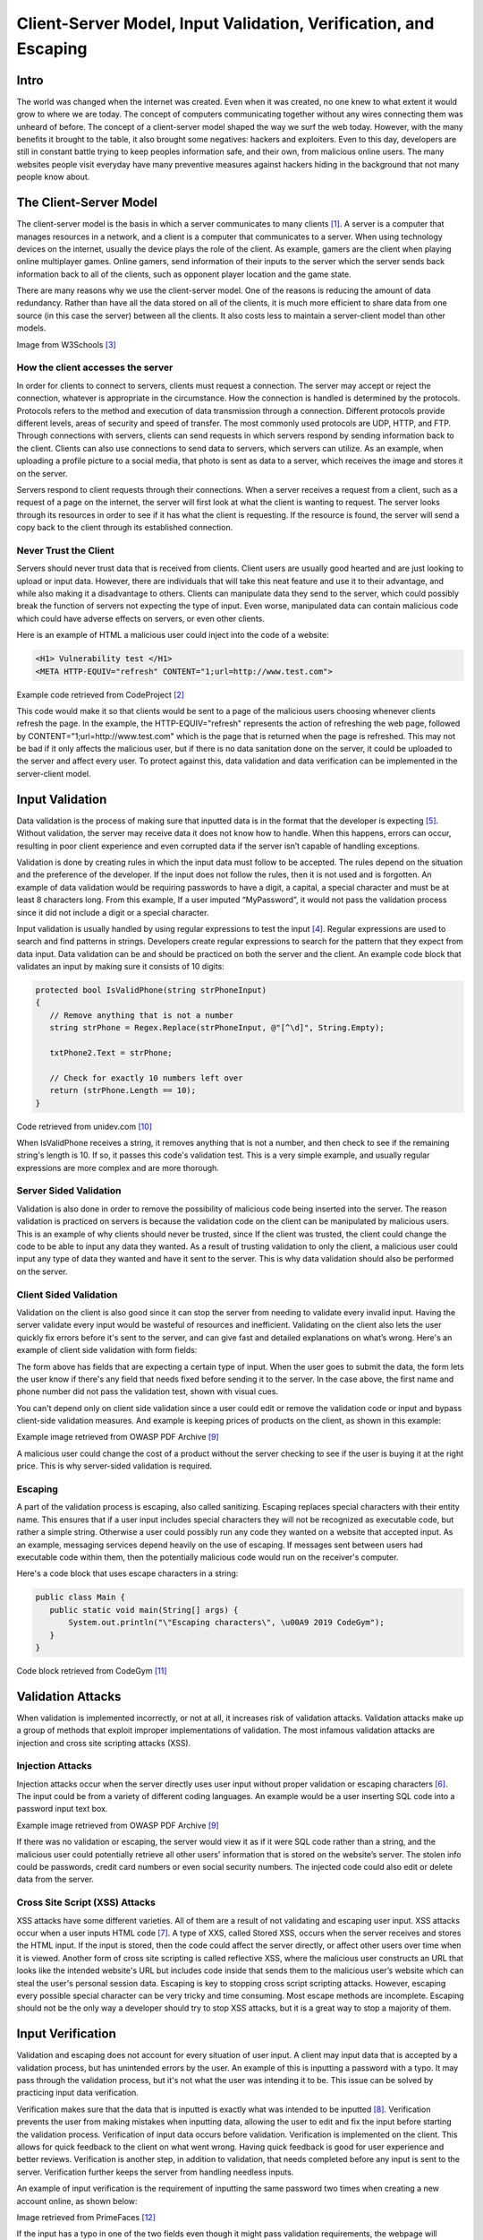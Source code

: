 
=================================================================
Client-Server Model, Input Validation, Verification, and Escaping
=================================================================

Intro
-----

The world was changed when the internet was created. Even when it was created,
no one knew to what extent it would grow to where we are today. The concept
of computers communicating together without any wires connecting them was
unheard of before. The concept of a client-server model shaped the way we surf
the web today. However, with the many benefits it brought to the table,
it also brought some negatives: hackers and exploiters. Even to this day,
developers are still in constant battle trying to keep peoples information safe,
and their own, from malicious online users. The many websites people visit
everyday have many preventive measures against hackers hiding in the background
that not many people know about.

The Client-Server Model
---------------------------------

The client-server model is the basis in which a server communicates to many
clients [#F1]_. A server is a computer that manages resources in a network, and
a client is a computer that communicates to a server.
When using technology devices on the internet, usually the
device plays the role of the client. As example, gamers are the client when playing
online multiplayer games. Online gamers, send information of
their inputs to the server which the server sends back information back to all
of the clients, such as opponent player location and the game state.

There are many reasons why we use the client-server model. One of the reasons
is reducing the amount of data redundancy. Rather than have all the data stored
on all of the clients, it is much more efficient to share data from one source
(in this case the server) between all the clients. It also costs less to
maintain a server-client model than other models.

.. image:: internetserver.jpg
   :width: 500

Image from W3Schools [#f3]_

How the client accesses the server
++++++++++++++++++++++++++++++++++

In order for clients to connect to servers, clients must request a connection.
The server may accept or reject the connection, whatever is appropriate in the
circumstance. How the connection is handled is determined by the protocols.
Protocols refers to the method and execution of data transmission through a
connection. Different protocols provide different levels, areas of security
and speed of transfer. The most commonly used protocols are UDP, HTTP, and FTP.
Through connections with servers, clients can send requests in which servers
respond by sending information back to the client. Clients can also use
connections to send data to servers, which servers can utilize. As an example,
when uploading a profile picture to a social media, that photo is sent as data
to a server, which receives the image and stores it on the server.

Servers respond to client requests through their connections.
When a server receives a request from a client, such as a request of a page
on the internet, the server will first look at what the client is wanting to
request. The server looks through its resources in order to see if it has what
the client is requesting. If the resource is found, the server will send a copy
back to the client through its established connection.

Never Trust the Client
++++++++++++++++++++++

Servers should never trust data that is received from clients. Client users are
usually good hearted and are just looking to upload or input data. However,
there are individuals that will take this neat feature and use it to their
advantage, and while also making it a disadvantage to others. Clients can
manipulate data they send to the server, which could possibly break the function
of servers not expecting the type of input. Even worse, manipulated data can
contain malicious code which could have adverse effects on servers, or even
other clients.

Here is an example of HTML a malicious user could inject into the code of a
website:

.. code-block:: html

    <H1> Vulnerability test </H1>
    <META HTTP-EQUIV="refresh" CONTENT="1;url=http://www.test.com">

Example code retrieved from CodeProject [#F2]_

This code would make it so that clients would be sent to a page of the malicious
users choosing whenever clients refresh the page. In the example,
the HTTP-EQUIV="refresh"
represents the action of refreshing the web page, followed by
CONTENT="1;url=http://www.test.com"
which is the page that is returned when the page is refreshed. This may not be
bad if it only affects the malicious user, but if there is no data sanitation
done on the server, it could be uploaded to the server and affect every user. To
protect against this, data validation and data verification can be implemented
in the server-client model.

Input Validation
---------------------

Data validation is the process of making sure that inputted data is in the format
that the developer is expecting [#f5]_. Without validation, the server may receive
data it does not know how to handle. When this happens, errors can occur,
resulting in poor client experience and even corrupted data if the server isn’t
capable of handling exceptions.


Validation is done by creating rules in which the input data must follow to be
accepted. The rules depend on the situation and the preference of the developer.
If the input does not follow the rules, then it is not used and is forgotten. An
example of data validation would be requiring passwords to have a digit, a
capital, a special character and must be at least 8 characters long. From this
example, If a user imputed  “MyPassword”, it would not pass the validation
process since it did not include a digit or a special character.

Input validation is usually handled by using regular expressions to test the
input [#F4]_. Regular expressions are used to search and find patterns in strings.
Developers create regular expressions to search for the pattern that they expect
from data input. Data validation can be and should be practiced on both the
server and the client. An example code block that validates an input by making
sure it consists of 10 digits:

.. code-block:: c#

    protected bool IsValidPhone(string strPhoneInput)
    {
       // Remove anything that is not a number
       string strPhone = Regex.Replace(strPhoneInput, @"[^\d]", String.Empty);

       txtPhone2.Text = strPhone;

       // Check for exactly 10 numbers left over
       return (strPhone.Length == 10);
    }

Code retrieved from unidev.com [#f10]_

When IsValidPhone receives a string, it removes anything that is not a number,
and then check to see if the remaining string's length is 10. If so, it passes
this code's validation test. This is a very simple example, and usually regular
expressions are more complex and are more thorough.

Server Sided Validation
+++++++++++++++++++++++

Validation is also done in order to remove the possibility of malicious code
being inserted into the server. The reason validation is practiced on servers is
because the validation code on the client can be manipulated by malicious users.
This is an example of why clients should never be trusted, since If the client
was trusted, the client could change the code to be able to input any data they
wanted. As a result of trusting validation to only the client, a malicious user
could input any type of data they wanted and have it sent to the server. This is
why data validation should also be performed on the server.


Client Sided Validation
+++++++++++++++++++++++

Validation on the client is also good since it can stop the server from needing
to validate every invalid input. Having the server validate every input would be
wasteful of resources and inefficient. Validating on the client also lets the
user quickly fix errors before it's sent to the server, and can give fast and
detailed explanations on what’s wrong. Here's an example of client side
validation with form fields:

.. image:: clientsidevalidation.PNG
   :width: 400

The form above has fields that are expecting a certain type of input.
When the user goes to submit the data, the form lets the user know
if there's any field that needs fixed before sending it to the server.
In the case above, the first name and phone number did not pass the
validation test, shown with visual cues.

You can't depend only on client
side validation since a user could edit or remove the validation code or input
and bypass client-side validation measures. And example is keeping prices
of products on the client, as shown in this example:

.. image:: validationexample.PNG
   :width: 650

Example image retrieved from OWASP PDF Archive [#f9]_

A malicious user could change the cost of a product without the
server checking to see if the user is buying it at the right price. This
is why server-sided validation is required.

Escaping
+++++++++

A part of the validation process is escaping, also called sanitizing. Escaping
replaces special characters with their entity name. This ensures that if a user
input includes special characters they will not be recognized as executable code,
but rather a simple string. Otherwise a user could possibly run any code they
wanted on a website that accepted input. As an example, messaging services
depend heavily on the use of escaping. If messages sent between users had
executable code within them, then the potentially malicious code would run on
the receiver's computer.

Here's a code block that uses escape characters in a string:

.. code-block:: java

    public class Main {
       public static void main(String[] args) {
           System.out.println("\"Escaping characters\", \u00A9 2019 CodeGym");
       }
    }

Code block retrieved from CodeGym [#f11]_

Validation Attacks
------------------------

When validation is implemented incorrectly, or not at all, it increases risk of
validation attacks. Validation attacks make up a group of methods that exploit
improper implementations of validation. The most infamous validation attacks are
injection and cross site scripting attacks (XSS).


Injection Attacks
++++++++++++++++++

Injection attacks occur when the server directly uses user input without proper
validation or escaping characters [#f6]_. The input could be from a variety of
different coding languages. An example would be a user inserting SQL code into a
password input text box.

.. image:: sqlinjection.PNG
   :width: 650

Example image retrieved from OWASP PDF Archive [#f9]_

If there was no validation or escaping, the server
would view it as if it were SQL code rather than a string, and the malicious
user could potentially retrieve all other users' information that is stored on
the website’s server. The stolen info could be passwords, credit card numbers or
even social security numbers. The injected code could also edit or delete data
from the server.

Cross Site Script (XSS) Attacks
+++++++++++++++++++++++++++++++

XSS attacks have some different varieties. All of them are a result of not
validating and escaping user input. XSS attacks occur when a user inputs HTML
code [#f7]_. A type of XXS, called Stored XSS, occurs when the server receives and
stores the HTML input. If the input is stored, then the code could affect the
server directly, or affect other users over time when it is viewed. Another
form of cross site scripting is called reflective XSS, where the malicious user
constructs an URL that looks like the intended website's URL but includes code
inside that sends them to the malicious user’s website which can steal the
user's personal session data. Escaping is key to stopping cross script scripting
attacks. However, escaping every possible special character can be very tricky
and time consuming. Most escape methods are incomplete. Escaping should not be
the only way a developer should try to stop XSS attacks, but it is a great way
to stop a majority of them.

Input Verification
----------------------

Validation and escaping does not account for every situation of user input. A
client may input data that is accepted by a validation process, but has
unintended errors by the user. An example of this is inputting a password with a
typo. It may pass through the validation process, but it's not what the user was
intending it to be. This issue can be solved by practicing input data
verification.

Verification makes sure that the data that is inputted is exactly what was
intended to be inputted [#f8]_. Verification prevents the user from making mistakes when
inputting data, allowing the user to edit and fix the input before starting the
validation process. Verification of input data occurs before validation.
Verification is implemented on the client. This allows for quick feedback to the
client on what went wrong. Having quick feedback is good for user experience and
better reviews. Verification is another step, in addition to validation, that
needs completed before any input is sent to the server. Verification further
keeps the server from handling needless inputs.

An example of input verification is the requirement of inputting the same
password two times when creating a new account online, as shown below:

.. image:: password.png
   :width: 650

Image retrieved from PrimeFaces [#f12]_

If the input has a typo
in one of the two fields even though it might pass validation requirements, the
webpage will prompt the user to edit it to make them the same string, otherwise
the account will not be created. Even though this makes the user have to do
twice the normal work, the user will have a less chance of making a mistake when
creating the password.

Conclusion
---------------

Within the client-server model, the server should never trust
data derived from the client. Client input can contain malicious code that can
affect the server or other clients. In order to utilize user input, developers
should escape, validate and verify data to make the process safe and effective.
Most validation attacks occur because of improper use of validation and escaping.
As time goes on, hackers methods continue to advance, so it's important to keep
websites and code updated to protect against new types of attacks. Keeping all of
this in mind, you should be one step closer to having a secure client-server
relationship.


Footnote Sources:

.. [#f1] Christensson, Per. "`Client-Server Model Definition
    <https://techterms.com/definition/client-server_model>`_".
    TechTerms. Sharpened Productions, 17 June 2016. Web. 16 March 2021.

.. [#f2] Skynet_Code. "`HTML and JavaScript Injection
    <http://www.codeproject.com/Articles/134024/HTML-and-JavaScript-Injection>`_".
    CodeProject, 7 Dec. 2010.

.. [#f3] W3schools.
    "`What Is Client-Server Architecture? W3schools Online Programming Tutorials.
    <http://www.w3schools.in/what-is-client-server-architecture>`_".

.. [#f4] Laracon EU. "`The Art of Form Validation by Caneco <https://youtu.be/rkdlJeHTeCY>`_"
   Uploaded 5 December 2019. Retrieved 21 March 2021.

.. [#f5] Nacke, K. "`D Web Development
   <http://search.ebscohost.com/login.aspx?direct=true&db=nlebk&AN=817631&site=ehost-live&scope=site>`_".
   Packt Publishing, 2016. EBSCOhost. Retrieved 29 March 2021

.. [#f6] Deepa, G., and P. Santhi Thilagam.
   "Securing web applications from injection and logic vulnerabilities:
   Approaches and challenges." Information and Software Technology
   74 (2016): 160-180.

.. [#f7] OWASP. "`Cross-Site Scripting (XSS) <owasp.org/www-project-top-ten/2017/A7_2017-Cross-Site_Scripting_(XSS)>`_".
   2017, Retrieved 30 March 2021

.. [#f8] "`Validation - Data Validation and Verification - GCSE ICT Revision -
   BBC Bitesize. <www.bbc.co.uk/bitesize/guides/zdvrd2p/revision/1>`_"
   BBC News (N.D.), Retrieved 30 March 2021

.. [#f9] Marco Morana & Scott Nusbaum"`Input Validation Vulnerabilities, Encoded Attack Vectors and
   Mitigations <https://owasp.org/www-pdf-archive/Encoded_Attacks_Threats_Countermeasures_9_30_08.pdf>`_"
   OWASP, 2008 Retrieved 30 March 2021

.. [#f10] Couch, Kevin. "`Simple Regular Expression Phone Number Validation
   <www.unidev.com/web-development-insights/article/3421/Simple-Regular-Expression-Phone-Number-Validation.aspx>`_'
   Unidev, (N.D.) Retrieved 30 March 2021

.. [#f11] Noodles, Professor Hans. "`Escaping Characters in Java <codegym.cc/groups/posts/escaping-characters-java>`_"
   CodeGym, 18 Aug. 2020. Retrieved 30 March 2021

.. [#f12] Civici, Cagatay. "`Easy Password Confirmation <www.primefaces.org/easy-password-confirmation/>`_"
   PrimeFaces, 5 Oct. 2016. Retrieved 30 March 2021